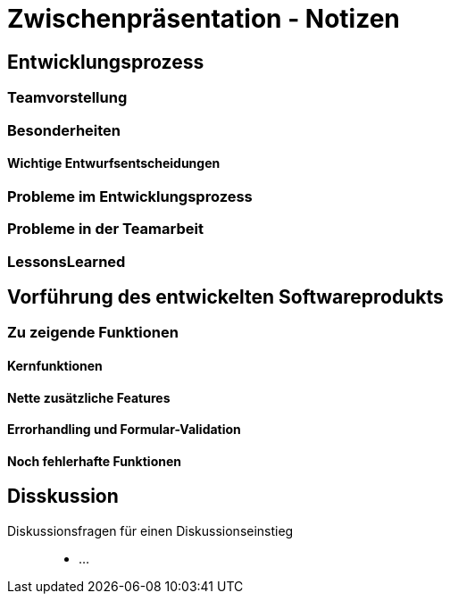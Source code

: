 = Zwischenpräsentation - Notizen

== Entwicklungsprozess
// für die Sicht des Tutors als Softwaretechnologie-Betreuer

=== Teamvorstellung

=== Besonderheiten

==== Wichtige Entwurfsentscheidungen

=== Probleme im Entwicklungsprozess

=== Probleme in der Teamarbeit

=== LessonsLearned

== Vorführung des entwickelten Softwareprodukts
// für die Sicht des Tutors als Kunde der Anwendung

=== Zu zeigende Funktionen

==== Kernfunktionen

==== Nette zusätzliche Features

==== Errorhandling und Formular-Validation

==== Noch fehlerhafte Funktionen

== Disskussion

Diskussionsfragen für einen Diskussionseinstieg::

- ...

